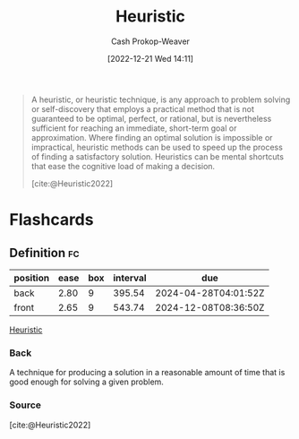 :PROPERTIES:
:ID:       302ef720-52b0-4d58-b652-7812ad5a8c1e
:LAST_MODIFIED: [2023-06-13 Tue 07:49]
:ROAM_REFS: [cite:@Heuristic2022]
:END:
#+title: Heuristic
#+hugo_custom_front_matter: :slug "302ef720-52b0-4d58-b652-7812ad5a8c1e"
#+author: Cash Prokop-Weaver
#+date: [2022-12-21 Wed 14:11]
#+filetags: :concept:

#+begin_quote
A heuristic, or heuristic technique, is any approach to problem solving or self-discovery that employs a practical method that is not guaranteed to be optimal, perfect, or rational, but is nevertheless sufficient for reaching an immediate, short-term goal or approximation. Where finding an optimal solution is impossible or impractical, heuristic methods can be used to speed up the process of finding a satisfactory solution. Heuristics can be mental shortcuts that ease the cognitive load of making a decision.

[cite:@Heuristic2022]
#+end_quote

* Flashcards
** Definition :fc:
:PROPERTIES:
:ID:       08fb16b1-74f9-48cc-8c19-a149e36d8340
:ANKI_NOTE_ID: 1640627885523
:FC_CREATED: 2021-12-27T17:58:05Z
:FC_TYPE:  double
:END:
:REVIEW_DATA:
| position | ease | box | interval | due                  |
|----------+------+-----+----------+----------------------|
| back     | 2.80 |   9 |   395.54 | 2024-04-28T04:01:52Z |
| front    | 2.65 |   9 |   543.74 | 2024-12-08T08:36:50Z |
:END:

[[id:302ef720-52b0-4d58-b652-7812ad5a8c1e][Heuristic]]

*** Back
A technique for producing a solution in a reasonable amount of time that is good enough for solving a given problem.

*** Source
[cite:@Heuristic2022]
#+print_bibliography: